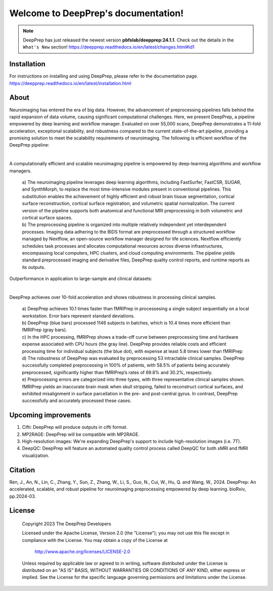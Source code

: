 
Welcome to DeepPrep's documentation!
====================================


.. note::

    DeepPrep has just released the newest version **pbfslab/deepprep:24.1.1**. Check out the details in the ``What's New`` section!
    https://deepprep.readthedocs.io/en/latest/changes.html#id1


Installation
------------

For instructions on installing and using DeepPrep, please refer to the documentation page.
https://deepprep.readthedocs.io/en/latest/installation.html

About
-----

Neuroimaging has entered the era of big data. However, the advancement of preprocessing pipelines falls behind the rapid expansion of data volume, causing significant computational challenges. Here, we present DeepPrep, a pipeline empowered by deep learning and workflow manager. Evaluated on over 55,000 scans, DeepPrep demonstrates a 11-fold acceleration, exceptional scalability, and robustness compared to the current state-of-the-art pipeline, providing a promising solution to meet the scalability requirements of neuroimaging.
The following is efficient workflow of the DeepPrep pipeline:

.. image:: https://download.anning.info/ninganme-public/DeepPrep/docs/source/24.1.1/_static/readme/fig1.png
   :align: center

|

A computationally efficient and scalable neuroimaging pipeline is empowered by deep-learning algorithms and workflow managers.

 | a) The neuroimaging pipeline leverages deep learning algorithms, including FastSurfer, FastCSR, SUGAR, and SynthMorph, to replace the most time-intensive modules present in conventional pipelines. This substitution enables the achievement of highly efficient and robust brain tissue segmentation, cortical surface reconstruction, cortical surface registration, and volumetric spatial normalization. The current version of the pipeline supports both anatomical and functional MRI preprocessing in both volumetric and cortical surface spaces.
 | b) The preprocessing pipeline is organized into multiple relatively independent yet interdependent processes. Imaging data adhering to the BIDS format are preprocessed through a structured workflow managed by Nextflow, an open-source workflow manager designed for life sciences. Nextflow efficiently schedules task processes and allocates computational resources across diverse infrastructures, encompassing local computers, HPC clusters, and cloud computing environments. The pipeline yields standard preprocessed imaging and derivative files, DeepPrep quality control reports, and runtime reports as its outputs.

Outperformance in application to large-sample and clinical datasets:

.. image:: https://download.anning.info/ninganme-public/DeepPrep/docs/source/24.1.1/_static/readme/fig2.png
   :align: center

|

DeepPrep achieves over 10-fold acceleration and shows robustness in processing clinical samples.

 | a) DeepPrep achieves 10.1 times faster than fMRIPrep in processesing a single subject sequentially on a local workstation. Error bars represent standard deviations.
 | b) DeepPrep (blue bars) processed 1146 subjects in batches, which is 10.4 times more efficient than fMRIPrep (gray bars).
 | c) In the HPC processing, fMRIPrep shows a trade-off curve between preprocessing time and hardware expense associated with CPU hours (the gray line). DeepPrep provides reliable costs and efficient processing time for individual subjects (the blue dot), with expense at least 5.8 times lower than fMRIPrep
 | d) The robustness of DeepPrep was evaluated by preprocessing 53 intractable clinical samples. DeepPrep successfully completed preprocessing in 100% of patients, with 58.5% of patients being accurately preprocessed, significantly higher than fMRIPrep’s rates of 69.8% and 30.2%, respectively.
 | e) Preprocessing errors are categorized into three types, with three representative clinical samples shown. fMRIPrep yields an inaccurate brain mask when skull stripping, failed to reconstruct cortical surfaces, and exhibited misalignment in surface parcellation in the pre- and post-central gyrus. In contrast, DeepPrep successfully and accurately processed these cases.

Upcoming improvements
---------------------
1. Cifti: DeepPrep will produce outputs in cifti format.
2. MP2RAGE: DeepPrep will be compatible with MP2RAGE.
3. High-resolution images: We're expanding DeepPrep's support to include high-resolution images (i.e. 7T).
4. DeepQC: DeepPrep will feature an automated quality control process called DeepQC for both sMRI and fMRI visualization.


Citation
--------
Ren, J., An, N., Lin, C., Zhang, Y., Sun, Z., Zhang, W., Li, S., Guo, N., Cui, W., Hu, Q. and Wang, W., 2024. DeepPrep: An accelerated, scalable, and robust pipeline for neuroimaging preprocessing empowered by deep learning. bioRxiv, pp.2024-03.

License
--------

   Copyright 2023 The DeepPrep Developers

   Licensed under the Apache License, Version 2.0 (the "License");
   you may not use this file except in compliance with the License.
   You may obtain a copy of the License at

       http://www.apache.org/licenses/LICENSE-2.0

   Unless required by applicable law or agreed to in writing, software
   distributed under the License is distributed on an "AS IS" BASIS,
   WITHOUT WARRANTIES OR CONDITIONS OF ANY KIND, either express or implied.
   See the License for the specific language governing permissions and
   limitations under the License.
